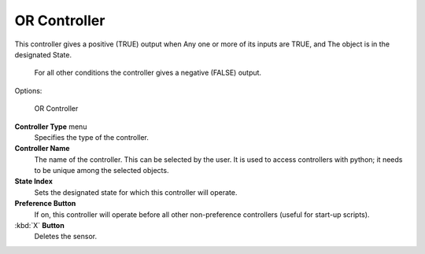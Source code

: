 
OR Controller
=============

This controller gives a positive (TRUE) output when
Any one or more of its inputs are TRUE, and
The object is in the designated State.
   For all other conditions the controller gives a negative (FALSE) output.

Options:


.. figure:: /images/BGE_Controller_Or.jpg
   :width: 292px
   :figwidth: 292px

   OR Controller


**Controller Type** menu
   Specifies the type of the controller.

**Controller Name**
    The name of the controller. This can be selected by the user. It is used to access controllers with python; it needs to be unique among the selected objects.

**State Index**
   Sets the designated state for which this controller will operate.

**Preference Button**
    If on, this controller will operate before all other non-preference controllers (useful for start-up scripts).

:kbd:`X` **Button**
    Deletes the sensor.


